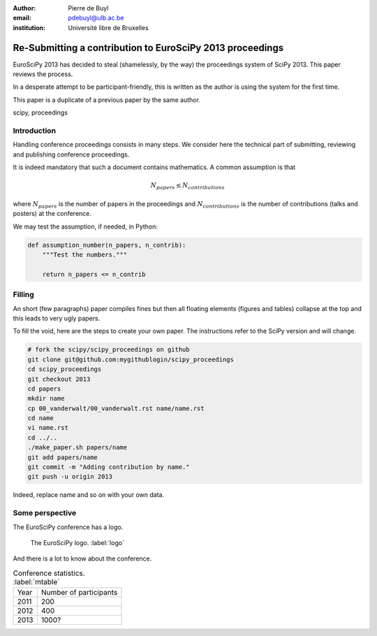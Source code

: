 :author: Pierre de Buyl
:email: pdebuyl@ulb.ac.be
:institution: Université libre de Bruxelles

----------------------------------------------------------
Re-Submitting a contribution to EuroSciPy 2013 proceedings
----------------------------------------------------------

.. class:: abstract

   EuroSciPy 2013 has decided to steal (shamelessly, by the way) the
   proceedings system of SciPy 2013. This paper reviews the process.

   In a desperate attempt to be participant-friendly, this is written
   as the author is using the system for the first time.

   This paper is a duplicate of a previous paper by the same author.

.. class:: keywords

   scipy, proceedings

Introduction
------------

Handling conference proceedings consists in many steps. We consider
here the technical part of submitting, reviewing and publishing
conference proceedings.

It is indeed mandatory that such a document contains mathematics. A
common assumption is that

.. math::

   N_{papers} \leq N_{contributions}

where :math:`N_{papers}` is the number of papers in the proceedings
and :math:`N_{contributions}` is the number of contributions (talks
and posters) at the conference.

We may test the assumption, if needed, in Python:

.. code-block:: python

   def assumption_number(n_papers, n_contrib):
       """Test the numbers."""

       return n_papers <= n_contrib

Filling
-------

An short (few paragraphs) paper compiles fines but then all floating
elements (figures and tables) collapse at the top and this leads to
very ugly papers.

To fill the void, here are the steps to create your own paper. The
instructions refer to the SciPy version and will change.

.. code-block:: sh

   # fork the scipy/scipy_proceedings on github
   git clone git@github.com:mygithublogin/scipy_proceedings
   cd scipy_proceedings
   git checkout 2013
   cd papers
   mkdir name
   cp 00_vanderwalt/00_vanderwalt.rst name/name.rst
   cd name
   vi name.rst
   cd ../..
   ./make_paper.sh papers/name
   git add papers/name
   git commit -m "Adding contribution by name."
   git push -u origin 2013

Indeed, replace name and so on with your own data.


Some perspective
----------------

The EuroSciPy conference has a logo.

.. figure:: euroscipy_logo.png
   :scale: 80%

   The EuroSciPy logo. :label:`logo`

And there is a lot to know about the conference.

.. table:: Conference statistics. :label:`mtable`

   +------------+-------------------------+
   | Year       | Number of participants  |
   +------------+-------------------------+
   | 2011       | 200                     |
   +------------+-------------------------+
   | 2012       | 400                     |
   +------------+-------------------------+
   | 2013       | 1000?                   |
   +------------+-------------------------+


